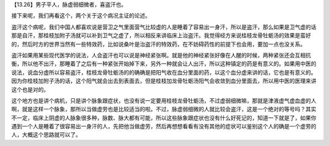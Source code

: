 【13.26】男子平人，脉虚弱细微者，喜盗汗也。

接下来呢，我们再看这个，两个关于这个病况主证的论述。

盗汗这个病呢，我们中国人都喜欢说是营卫之气里面营气比较虚的人是睡着了容易出一身汗，所以是盗汗，那么如果是卫气虚的话那是自汗，那桂枝加附子汤就可以补到卫气之虚了，所以相反来讲临床上治盗汗。我觉得经方来说桂枝龙骨牡蛎汤的效果是蛮好的，然后时方的世界当然有一些特效药，比如说桑叶是治盗汗的特效药，在不妨碍药性的前提下也会用，要加一点也没关系。

盗汗如果用某些现代医学的说法，人会盗汗也可以说是神经紧张啊。就是他的神经紧张好像在人醒的时候，两种紧张还会互相抗衡，所以他不出汗，那睡着了之后有一种紧张开始掉下来，另外一种就会让人出汗，所以这种镇定的药是有意义的。如果用中医的说法，说血分虚所以容易盗汗，桂枝龙骨牡蛎汤的的确确是把阳气收在血分里面的药，以这个血分虚来讲的话，它也是有意义的。因为你桂枝加附子汤的话，这个阳气就会出去到表面去，但是桂枝加龙骨牡蛎汤阳气会收敛到血分里面去，所以用中医的医理来讲这个也是对的。

这个地方也是讲个病机，只是讲个脉象跟症状，也没有说一定要用桂枝龙骨牡蛎汤，不过虚弱细微嘛，那就是津液虚气虚血虚的人啊，就是这样一个脉象，那所以当做虚劳也是比较适当的啦。不过，脉虚弱细微的人就比较会盗汗，这是一个绝对的等号吗？其实不一定，临床上阴虚的人脉象很多种，脉数、脉大都有可能，所以这些脉象跟症状也没有什么好死记的，知道一下就是了，如果你遇到一个人是睡着了很容易出一身汗的人，先把他当做虚劳，然后再想想看看有没有其他的症状可以鉴别这个人的确是一个虚劳的人，大概这个思路就可以了。
